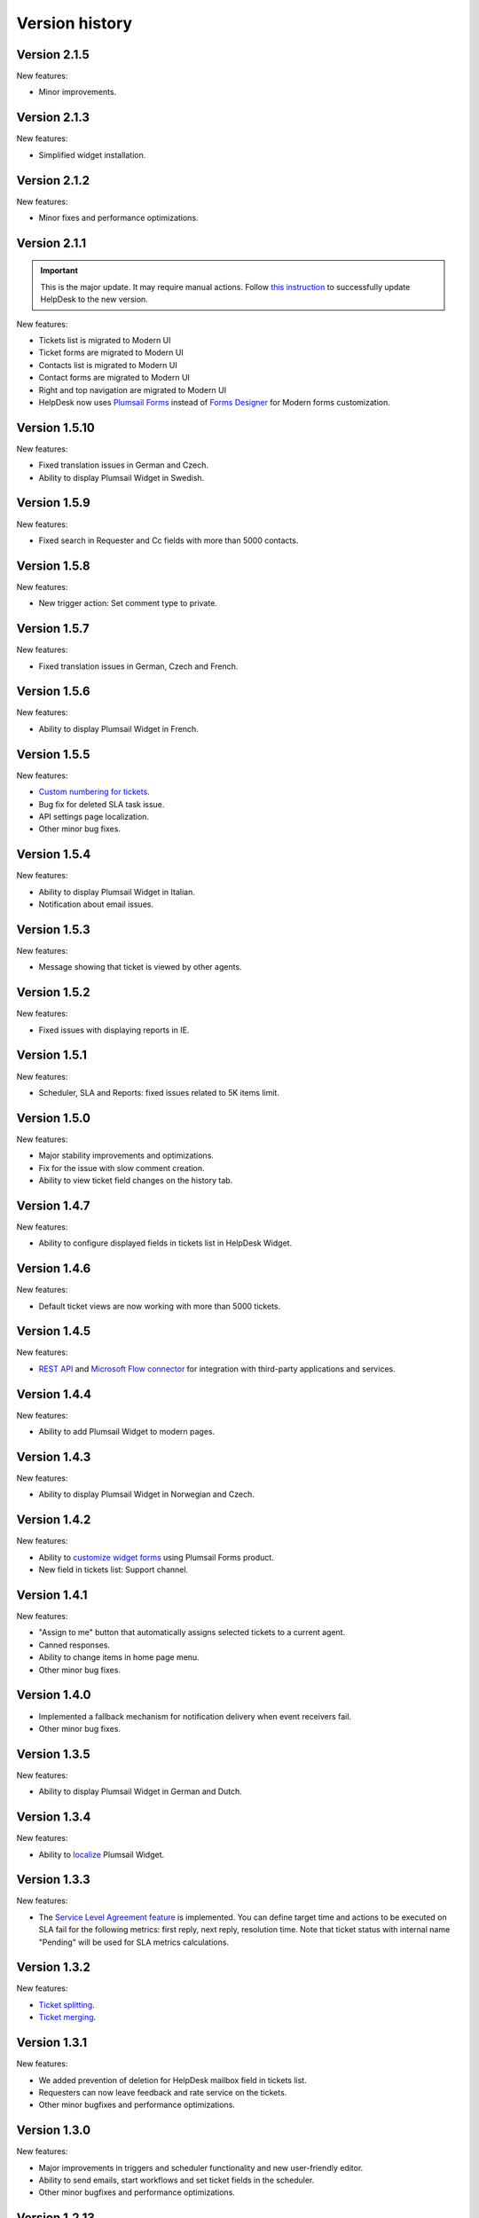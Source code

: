 Version history
###############

Version 2.1.5
-------------

New features:

- Minor improvements.


Version 2.1.3
-------------

New features:

- Simplified widget installation.


Version 2.1.2
-------------

New features:

- Minor fixes and performance optimizations.


Version 2.1.1
-------------

.. important:: This is the major update. It may require manual actions. Follow `this instruction <../How%20To/Upgrade%20to%202-1-1.html>`_ to successfully update HelpDesk to the new version.

New features:

- Tickets list is migrated to Modern UI
- Ticket forms are migrated to Modern UI
- Contacts list is migrated to Modern UI
- Contact forms are migrated to Modern UI
- Right and top navigation are migrated to Modern UI
- HelpDesk now uses `Plumsail Forms <https://plumsail.com/forms/>`_ instead of `Forms Designer <https://spform.com/>`_ for Modern forms customization.

Version 1.5.10
-------------

New features:

- Fixed translation issues in German and Czech.
- Ability to display Plumsail Widget in Swedish.


Version 1.5.9
-------------

New features:

- Fixed search in Requester and Cc fields with more than 5000 contacts.


Version 1.5.8
-------------

New features:

- New trigger action: Set comment type to private.

Version 1.5.7
-------------

New features:

- Fixed translation issues in German, Czech and French.

Version 1.5.6
-------------

New features:

- Ability to display Plumsail Widget in French.

Version 1.5.5
-------------

New features:

- `Custom numbering for tickets`_.
- Bug fix for deleted SLA task issue.
- API settings page localization.
- Other minor bug fixes.

Version 1.5.4
-------------

New features:

- Ability to display Plumsail Widget in Italian.
- Notification about email issues.

Version 1.5.3
-------------

New features:

- Message showing that ticket is viewed by other agents.

Version 1.5.2
-------------

New features:

- Fixed issues with displaying reports in IE.

Version 1.5.1
-------------

New features:

- Scheduler, SLA and Reports: fixed issues related to 5K items limit.

Version 1.5.0
-------------

New features:

- Major stability improvements and optimizations.
- Fix for the issue with slow comment creation.
- Ability to view ticket field changes on the history tab.

Version 1.4.7
-------------

New features:

- Ability to configure displayed fields in tickets list in HelpDesk Widget.

Version 1.4.6
-------------

New features:

- Default ticket views are now working with more than 5000 tickets. 

Version 1.4.5
-------------

New features:

- `REST API`_ and `Microsoft Flow connector`_ for integration with third-party applications and services. 

Version 1.4.4
-------------

New features:

- Ability to add Plumsail Widget to modern pages.

Version 1.4.3
-------------

New features:

- Ability to display Plumsail Widget in Norwegian and Czech.

Version 1.4.2
-------------

New features:

- Ability to `customize widget forms`_ using Plumsail Forms product.
- New field in tickets list: Support channel.

Version 1.4.1
-------------

New features:

- "Assign to me" button that automatically assigns selected tickets to a current agent.
- Canned responses.
- Ability to change items in home page menu.
- Other minor bug fixes.

Version 1.4.0
-------------

- Implemented a fallback mechanism for notification delivery when event receivers fail.
- Other minor bug fixes.

Version 1.3.5
-------------

New features:

- Ability to display Plumsail Widget in German and Dutch.

Version 1.3.4
-------------

New features:

- Ability to `localize`_ Plumsail Widget.

Version 1.3.3
-------------

New features:

- The `Service Level Agreement feature`_ is implemented. You can define target time and actions to be executed on SLA fail for the following metrics: first reply, next reply, resolution time. Note that ticket status with internal name "Pending" will be used for SLA metrics calculations.


Version 1.3.2
-------------

New features:

- `Ticket splitting`_.
- `Ticket merging`_.

Version 1.3.1
-------------

New features:

- We added prevention of deletion for HelpDesk mailbox field in tickets list.
- Requesters can now leave feedback and rate service on the tickets.
- Other minor bugfixes and performance optimizations.

Version 1.3.0
--------------

New features:

- Major improvements in triggers and scheduler functionality and new user-friendly editor.
- Ability to send emails, start workflows and set ticket fields in the scheduler.
- Other minor bugfixes and performance optimizations.

Version 1.2.13
--------------

New features:

- Ticket resolution date and helpdesk mailbox fields are now visible.
- We added prevention of deletion for mandatory fields in tickets list: Status, Body, Cc, Requester, Assigned to, Subject.

Version 1.2.12
--------------

New features:

- Most of the scripts are moved to CDN.
- Fulltext search is configured for tickets and comments.
- Improved ticket and contact forms, full support of standalone verion of Forms Designer.
- Now you can use standalone Forms Designer with most of its features to customize help desk forms for free. You need to install it from SharePoint store firstly. Embedded version has been excluded from installation.
- Bugfix for 5000 contacts limit.
- Cc from emails are now automatically added to corresponding tickets.
- Other minor bugfixes and perfomance optimizations.

Version 1.2.11
--------------

New features:

- Interface for HelpDesk application `client secret renewal`_.

Version 1.2.10
--------------

New features:

- The `widget`_ for requesters is implemented. A requester can use it to communicate on tickets. It can be placed on any SharePoint site or even to an external site.
- Two new fields to stay up-to-date — Last comment date and Last comment contact.
- Fix for jQuery conflict in ticket body editor.
- Other minor bugfixes.

Version 1.2.9
--------------

New features:

- "HelpDesk mailbox" column has been added to the tickets list. It stores mailbox address from which the original e-mail message was forwarded.

Version 1.2.8
--------------

New features:

- Bugfix for broken SharePoint URLs in e-mail notifications.
- Other minor bug fixes.

Version 1.2.7
--------------

New features:

- New rich text editor for comments.
- Ability to paste pictures to text editor.
- Ability to upload pictures with drag and drop.
- Guided tour to users on first entrance.
- Getting started video and quick tips in knowlege base.
- Automatic creation of contact on user first visit
- Triggers UI bug fixes.
- Incorrect theme color bug fix.
- Other minor bug fixes.

Version 1.2.6
--------------

New features:

- Possibility to `rollback forms`_.
- Individual `signature`_ for agent message.
- Localizable `ticket statuses`_.
- New `trigger engine`_ with friendly and flexible interface.
- HelpDesk `uninstall page`_.
- HelpDesk update page.

Version 1.0
------------

- Assign tickets to agents or group of agents.
- Instant appearance of all e-mail messages in help desk
- Filtering tickets with own views.
- Reports section.
- Workflow scheduler and triggers.
- Knowledge base.

.. _rollback forms: https://plumsail.com/docs/help-desk-o365/v1.x/Configuration%20Guide/Ticket%20and%20contact%20forms%20customization.html#restore-default-forms
.. _signature: ../User%20Guide/Contacts.html#signature
.. _ticket statuses: https://plumsail.com/docs/help-desk-o365/v1.x/Configuration%20Guide/Statuses%20customization.html
.. _trigger engine: https://plumsail.com/docs/help-desk-o365/v1.x/Configuration%20Guide/Triggers.html
.. _uninstall page: https://plumsail.com/docs/help-desk-o365/v1.x/Configuration%20Guide/Uninstall%20HelpDesk.html
.. _client secret renewal: https://plumsail.com/docs/help-desk-o365/v1.x/Configuration%20Guide/Client%20secret%20renewal.html
.. _widget: https://plumsail.com/docs/help-desk-o365/v1.x/Configuration%20Guide/Widget.html
.. _Service Level Agreement feature: https://plumsail.com/docs/help-desk-o365/v1.x/Configuration%20Guide/SLA%20policy.html
.. _Ticket splitting: https://plumsail.com/docs/help-desk-o365/v1.x/User%20Guide/Split.html
.. _Ticket merging: https://plumsail.com/docs/help-desk-o365/v1.x/User%20Guide/Merge.html
.. _localize: https://plumsail.com/docs/help-desk-o365/v1.x/Configuration%20Guide/Localization.html
.. _customize widget forms: https://plumsail.com/docs/help-desk-o365/v1.x/Configuration%20Guide/Widget%20forms%20customization.html
.. _REST API: https://plumsail.com/docs/help-desk-o365/v1.x/API/rest-api.html
.. _Microsoft Flow connector: https://plumsail.com/docs/help-desk-o365/v1.x/API/ms-flow.html
.. _Custom numbering for tickets: https://plumsail.com/docs/help-desk-o365/v1.x/Configuration%20Guide/Ticket%20numbering%20customization.html
